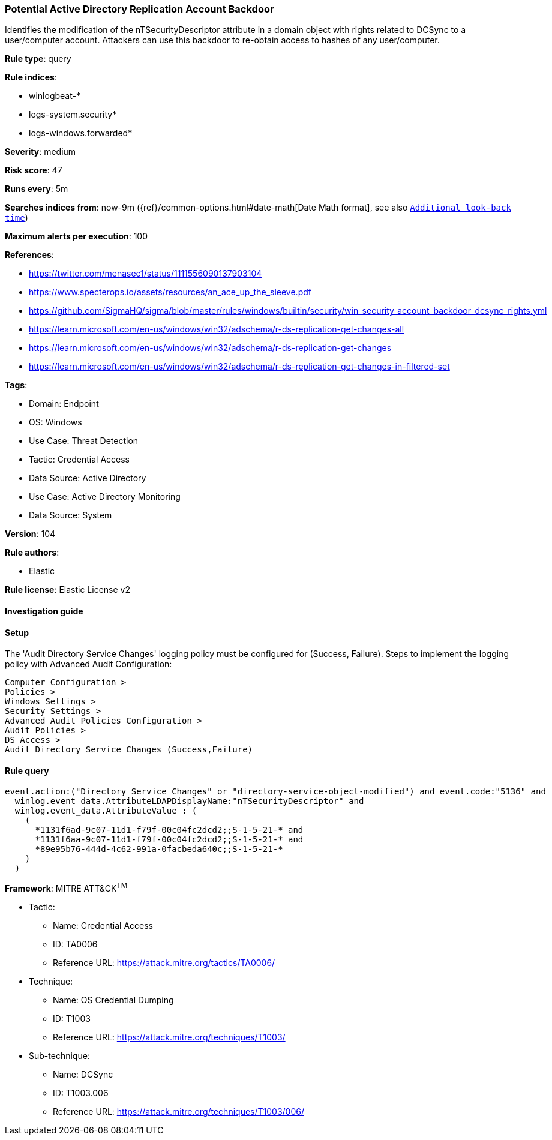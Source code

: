 [[potential-active-directory-replication-account-backdoor]]
=== Potential Active Directory Replication Account Backdoor

Identifies the modification of the nTSecurityDescriptor attribute in a domain object with rights related to DCSync to a user/computer account. Attackers can use this backdoor to re-obtain access to hashes of any user/computer.

*Rule type*: query

*Rule indices*: 

* winlogbeat-*
* logs-system.security*
* logs-windows.forwarded*

*Severity*: medium

*Risk score*: 47

*Runs every*: 5m

*Searches indices from*: now-9m ({ref}/common-options.html#date-math[Date Math format], see also <<rule-schedule, `Additional look-back time`>>)

*Maximum alerts per execution*: 100

*References*: 

* https://twitter.com/menasec1/status/1111556090137903104
* https://www.specterops.io/assets/resources/an_ace_up_the_sleeve.pdf
* https://github.com/SigmaHQ/sigma/blob/master/rules/windows/builtin/security/win_security_account_backdoor_dcsync_rights.yml
* https://learn.microsoft.com/en-us/windows/win32/adschema/r-ds-replication-get-changes-all
* https://learn.microsoft.com/en-us/windows/win32/adschema/r-ds-replication-get-changes
* https://learn.microsoft.com/en-us/windows/win32/adschema/r-ds-replication-get-changes-in-filtered-set

*Tags*: 

* Domain: Endpoint
* OS: Windows
* Use Case: Threat Detection
* Tactic: Credential Access
* Data Source: Active Directory
* Use Case: Active Directory Monitoring
* Data Source: System

*Version*: 104

*Rule authors*: 

* Elastic

*Rule license*: Elastic License v2


==== Investigation guide




==== Setup


The 'Audit Directory Service Changes' logging policy must be configured for (Success, Failure).
Steps to implement the logging policy with Advanced Audit Configuration:

```
Computer Configuration >
Policies >
Windows Settings >
Security Settings >
Advanced Audit Policies Configuration >
Audit Policies >
DS Access >
Audit Directory Service Changes (Success,Failure)
```

==== Rule query


[source, js]
----------------------------------
event.action:("Directory Service Changes" or "directory-service-object-modified") and event.code:"5136" and
  winlog.event_data.AttributeLDAPDisplayName:"nTSecurityDescriptor" and
  winlog.event_data.AttributeValue : (
    (
      *1131f6ad-9c07-11d1-f79f-00c04fc2dcd2;;S-1-5-21-* and
      *1131f6aa-9c07-11d1-f79f-00c04fc2dcd2;;S-1-5-21-* and
      *89e95b76-444d-4c62-991a-0facbeda640c;;S-1-5-21-*
    )
  )

----------------------------------

*Framework*: MITRE ATT&CK^TM^

* Tactic:
** Name: Credential Access
** ID: TA0006
** Reference URL: https://attack.mitre.org/tactics/TA0006/
* Technique:
** Name: OS Credential Dumping
** ID: T1003
** Reference URL: https://attack.mitre.org/techniques/T1003/
* Sub-technique:
** Name: DCSync
** ID: T1003.006
** Reference URL: https://attack.mitre.org/techniques/T1003/006/
